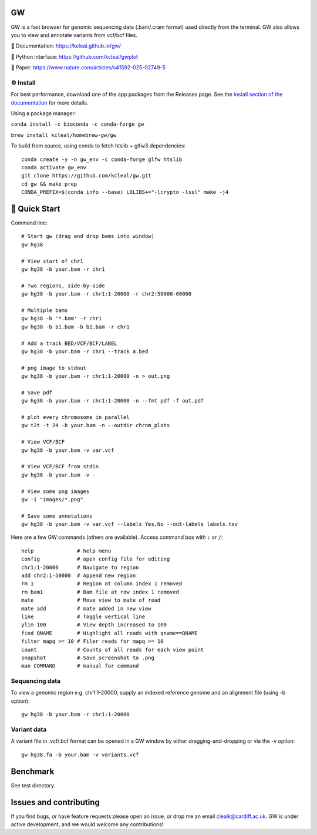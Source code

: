 GW
==

|Build badge| |Generic badge| |Li badge| |Dl badge|

.. |Build badge| image:: https://github.com/kcleal/gw/actions/workflows/main.yml/badge.svg
   :target: https://github.com/kcleal/gw/actions/workflows/main.yml

.. |Generic badge| image:: https://img.shields.io/badge/install%20with-bioconda-brightgreen.svg
   :target: http://bioconda.github.io/recipes/gw/README.html

.. |Li badge| image:: https://anaconda.org/bioconda/gw/badges/license.svg
   :target: https://github.com/kcleal/gw/blob/master/LICENSE.md
   
.. |Dl badge| image:: https://img.shields.io/conda/dn/bioconda/gw.svg
   :target: http://bioconda.github.io/recipes/gw/README.html

.. image:: include/resources/images/banner.png
    :align: center


GW is a fast browser for genomic sequencing data (.bam/.cram format) used directly from the terminal. GW also
allows you to view and annotate variants from vcf/bcf files.

📖 Documentation: `<https://kcleal.github.io/gw/>`_

🐍 Python interface: `<https://github.com/kcleal/gwplot>`_

📄 Paper: `<https://www.nature.com/articles/s41592-025-02749-5>`_



⚙️ Install
----------

For best performance, download one of the app packages from the Releases page. See the `install section of the documentation <https://kcleal.github.io/gw/docs/install/Install.html>`_ for more details.

Using a package manager:

``conda install -c bioconda -c conda-forge gw``

``brew install kcleal/homebrew-gw/gw``


To build from source, using conda to fetch htslib + glfw3 dependencies::

    conda create -y -n gw_env -c conda-forge glfw htslib
    conda activate gw_env
    git clone https://github.com/kcleal/gw.git
    cd gw && make prep
    CONDA_PREFIX=$(conda info --base) LDLIBS+="-lcrypto -lssl" make -j4



🚀 Quick Start
==============
Command line::

    # Start gw (drag and drop bams into window)
    gw hg38

    # View start of chr1
    gw hg38 -b your.bam -r chr1

    # Two regions, side-by-side
    gw hg38 -b your.bam -r chr1:1-20000 -r chr2:50000-60000

    # Multiple bams
    gw hg38 -b '*.bam' -r chr1
    gw hg38 -b b1.bam -b b2.bam -r chr1

    # Add a track BED/VCF/BCF/LABEL
    gw hg38 -b your.bam -r chr1 --track a.bed

    # png image to stdout
    gw hg38 -b your.bam -r chr1:1-20000 -n > out.png

    # Save pdf
    gw hg38 -b your.bam -r chr1:1-20000 -n --fmt pdf -f out.pdf

    # plot every chromosome in parallel
    gw t2t -t 24 -b your.bam -n --outdir chrom_plots

    # View VCF/BCF
    gw hg38 -b your.bam -v var.vcf

    # View VCF/BCF from stdin
    gw hg38 -b your.bam -v -

    # View some png images
    gw -i "images/*.png"

    # Save some annotations
    gw hg38 -b your.bam -v var.vcf --labels Yes,No --out-labels labels.tsv


Here are a few GW commands (others are available). Access command box with ``:`` or ``/``::

    help              # help menu
    config            # open config file for editing
    chr1:1-20000      # Navigate to region
    add chr2:1-50000  # Append new region
    rm 1              # Region at column index 1 removed
    rm bam1           # Bam file at row index 1 removed
    mate              # Move view to mate of read
    mate add          # mate added in new view
    line              # Toggle vertical line
    ylim 100          # View depth increased to 100
    find QNAME        # Highlight all reads with qname==QNAME
    filter mapq >= 10 # Filer reads for mapq >= 10
    count             # Counts of all reads for each view point
    snapshot          # Save screenshot to .png
    man COMMAND       # manual for command


Sequencing data
---------------
To view a genomic region e.g. chr1:1-20000, supply an indexed reference genome and an alignment file (using -b option)::

    gw hg38 -b your.bam -r chr1:1-20000

.. image:: include/resources/images/chr1.png
    :align: center


Variant data
-------------
A variant file in .vcf/.bcf format can be opened in a GW window by either dragging-and-dropping or via the -v option::

    gw hg38.fa -b your.bam -v variants.vcf

.. image:: include/resources/images/tiles.png
    :align: center


Benchmark
=========

See test directory.


Issues and contributing
=======================
If you find bugs, or have feature requests please open an issue, or drop me an email clealk@cardiff.ac.uk.
GW is under active development, and we would welcome any contributions!
